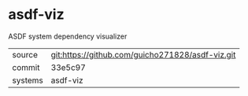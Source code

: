 * asdf-viz

ASDF system dependency visualizer

|---------+--------------------------------------------------|
| source  | git:https://github.com/guicho271828/asdf-viz.git |
| commit  | 33e5c97                                          |
| systems | asdf-viz                                         |
|---------+--------------------------------------------------|
